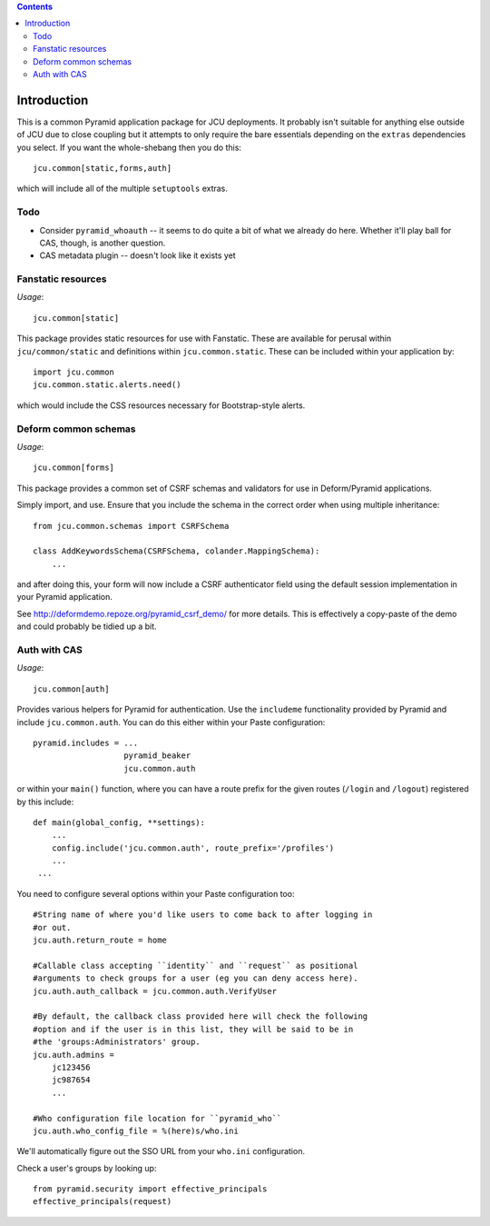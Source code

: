 .. contents::

Introduction
============

This is a common Pyramid application package for JCU deployments. It probably
isn't suitable for anything else outside of JCU due to close coupling but 
it attempts to only require the bare essentials depending on the ``extras``
dependencies you select.  If you want the whole-shebang then you do this::

    jcu.common[static,forms,auth]

which will include all of the multiple ``setuptools``  extras.

Todo
----

* Consider ``pyramid_whoauth`` -- it seems to do quite a bit of what we already
  do here. Whether it'll play ball for CAS, though, is another question.
* CAS metadata plugin -- doesn't look like it exists yet

Fanstatic resources
-------------------

*Usage*::

    jcu.common[static]

This package provides static resources for use with Fanstatic. These are
available for perusal within ``jcu/common/static`` and definitions within
``jcu.common.static``.  These can be included within your application by::

    import jcu.common
    jcu.common.static.alerts.need()

which would include the CSS resources necessary for Bootstrap-style alerts.

Deform common schemas
---------------------

*Usage*::

    jcu.common[forms]

This package provides a common set of CSRF schemas and validators for use
in Deform/Pyramid applications.

Simply import, and use.  Ensure that you include the schema in the correct
order when using multiple inheritance::

    from jcu.common.schemas import CSRFSchema

    class AddKeywordsSchema(CSRFSchema, colander.MappingSchema):
        ...

and after doing this, your form will now include a CSRF authenticator field
using the default session implementation in your Pyramid application.

See http://deformdemo.repoze.org/pyramid_csrf_demo/ for more details.
This is effectively a copy-paste of the demo and could probably be tidied 
up a bit.


Auth with CAS
-------------

*Usage*::

    jcu.common[auth]

Provides various helpers for Pyramid for authentication. Use the ``includeme``
functionality provided by Pyramid and include ``jcu.common.auth``. You can
do this either within your Paste configuration::

    pyramid.includes = ...
                       pyramid_beaker
                       jcu.common.auth

or within your ``main()`` function, where you can have a route prefix
for the given routes (``/login`` and ``/logout``) registered by this include::

    def main(global_config, **settings):
        ...
        config.include('jcu.common.auth', route_prefix='/profiles')
        ...
     ...

You need to configure several options within your Paste configuration too::

    #String name of where you'd like users to come back to after logging in
    #or out.
    jcu.auth.return_route = home

    #Callable class accepting ``identity`` and ``request`` as positional
    #arguments to check groups for a user (eg you can deny access here).
    jcu.auth.auth_callback = jcu.common.auth.VerifyUser

    #By default, the callback class provided here will check the following
    #option and if the user is in this list, they will be said to be in
    #the 'groups:Administrators' group.
    jcu.auth.admins = 
        jc123456
        jc987654
        ...

    #Who configuration file location for ``pyramid_who``
    jcu.auth.who_config_file = %(here)s/who.ini

We'll automatically figure out the SSO URL from your ``who.ini`` configuration.

Check a user's groups by looking up::

    from pyramid.security import effective_principals
    effective_principals(request)

